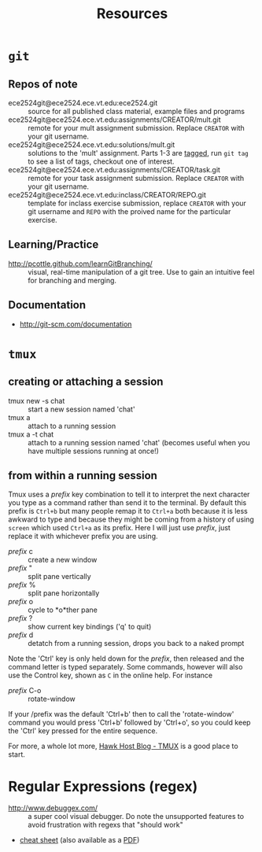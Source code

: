 #+TITLE: Resources

* =git=
** Repos of note
- ece2524git@ece2524.ece.vt.edu:ece2524.git :: source for all published class material, example files and programs
- ece2524git@ece2524.ece.vt.edu:assignments/CREATOR/mult.git :: remote for your mult assignment submission.  Replace =CREATOR= with your git username.
- ece2524git@ece2524.ece.vt.edu:solutions/mult.git :: solutions to the 'mult' assignment.  Parts 1-3 are [[http://git-scm.com/book/en/Git-Basics-Tagging][tagged]], run =git tag= to see a list of tags, checkout one of interest.
- ece2524git@ece2524.ece.vt.edu:assignments/CREATOR/task.git :: remote for your task assignment submission. Replace =CREATOR= with your git username.
- ece2524git@ece2524.ece.vt.edu:inclass/CREATOR/REPO.git :: template for inclass exercise submission, replace =CREATOR= with your git username and =REPO= with the proived name for the particular exercise.

** Learning/Practice
- [[http://pcottle.github.com/learnGitBranching/]] :: visual, real-time manipulation of a git tree. Use to gain an intuitive feel for branching and merging.

** Documentation
- http://git-scm.com/documentation

* =tmux=
** creating or attaching a session
- tmux new -s chat :: start a new session named 'chat'
- tmux a :: attach to a running session
- tmux a -t chat :: attach to a running session named 'chat' (becomes useful when you have multiple sessions running at once!)
** from within a running session
Tmux uses a /prefix/ key combination to tell it to interpret the next character you type as a command rather than send it to the terminal.  By default this prefix is =Ctrl+b= but many people remap it to =Ctrl+a= both because it is less awkward to type and because they might be coming from a history of using =screen= which used =Ctrl+a= as its prefix.  Here I will just use /prefix/, just replace it with whichever prefix you are using. 

- /prefix/ c :: create a new window
- /prefix/ " :: split pane vertically
- /prefix/ % :: split pane horizontally
- /prefix/ o :: cycle to *o*ther pane
- /prefix/ ? :: show current key bindings ('q' to quit) 
- /prefix/ d :: detatch from a running session, drops you back to a naked prompt
 
Note the 'Ctrl' key is only held down for the /prefix/, then released and the command letter is typed separately. Some commands, however will also use the Control key, shown as =C= in the online help. For instance

- /prefix/ C-o :: rotate-window

If your /prefix was the default 'Ctrl+b' then to call the 'rotate-window' command you would press 'Ctrl+b' followed by 'Ctrl+o', so you could keep the 'Ctrl' key pressed for the entire sequence.

For more, a whole lot more, [[http://blog.hawkhost.com/2010/06/28/tmux-the-terminal-multiplexer/][Hawk Host Blog - TMUX]] is a good place to start. 

* Regular Expressions (regex)
- [[http://www.debuggex.com/]] :: a super cool visual debugger. Do note the unsupported features to avoid frustration with regexs that "should work"
- [[http://www.cheatography.com/davechild/cheat-sheets/regular-expressions/][cheat sheet]] (also available as a [[http://www.cheatography.com/davechild/cheat-sheets/regular-expressions/pdf/][PDF]])
